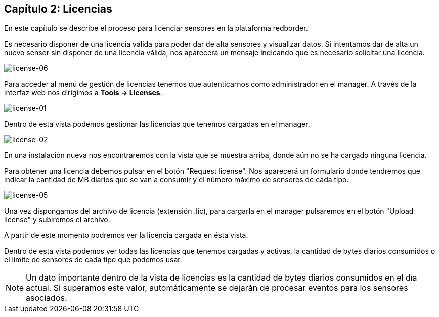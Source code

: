 == Capítulo 2: Licencias

En este capítulo se describe el proceso para licenciar sensores en la plataforma redborder.

Es necesario disponer de una licencia válida para poder dar de alta sensores y visualizar datos. Si intentamos dar de alta
un nuevo sensor sin disponer de una licencia válida, nos aparecerá un mensaje indicando que es necesario solicitar una licencia.

image::images/license/license-06.png["license-06",align="center"]

Para acceder al menú de gestión de licencias tenemos que autenticarnos como administrador en el manager.
A través de la interfaz web nos dirigimos a *Tools -> Licenses*.

image::images/license/license-01.png["license-01",align="center"]

Dentro de esta vista podemos gestionar las licencias que tenemos cargadas en el manager.

image::images/license/license-02.png["license-02",align="center"]

En una instalación nueva nos encontraremos con la vista que se muestra arriba, donde aún no se ha cargado ninguna licencia.

Para obtener una licencia debemos pulsar en el botón "Request license". Nos aparecerá un formulario donde tendremos que
indicar la cantidad de MB diarios que se van a consumir y el número máximo de sensores de cada tipo.

image::images/license/license-05.png["license-05",align="center"]

Una vez dispongamos del archivo de licencia (extensión .lic), para cargarla en el manager pulsaremos en el botón "Upload license"
y subiremos el archivo.

A partir de este momento podremos ver la licencia cargada en ésta vista.

Dentro de esta vista podemos ver todas las licencias que tenemos cargadas y activas, la cantidad de bytes diarios consumidos o
el límite de sensores de cada tipo que podemos usar.

[NOTE]
===============================
Un dato importante dentro de la vista de licencias es la cantidad de bytes diarios consumidos en el día actual.
Si superamos este valor, automáticamente se dejarán de procesar eventos para los sensores asociados.
===============================

